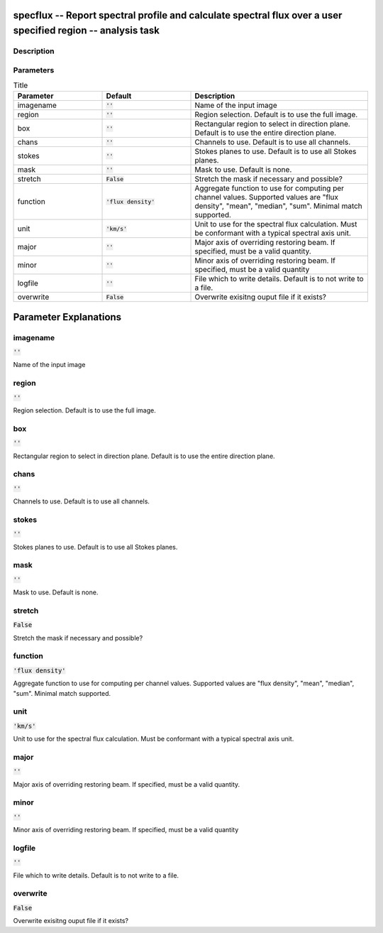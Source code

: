 specflux -- Report spectral profile and calculate spectral flux over a user specified region -- analysis task
=======================================

Description
---------------------------------------



Parameters
---------------------------------------

.. list-table:: Title
   :widths: 25 25 50 
   :header-rows: 1
   
   * - Parameter
     - Default
     - Description
   * - imagename
     - :code:`''`
     - Name of the input image
   * - region
     - :code:`''`
     - Region selection. Default is to use the full image.
   * - box
     - :code:`''`
     - Rectangular region to select in direction plane. Default is to use the entire direction plane.
   * - chans
     - :code:`''`
     - Channels to use. Default is to use all channels.
   * - stokes
     - :code:`''`
     - Stokes planes to use. Default is to use all Stokes planes.
   * - mask
     - :code:`''`
     - Mask to use. Default is none.
   * - stretch
     - :code:`False`
     - Stretch the mask if necessary and possible?
   * - function
     - :code:`'flux density'`
     - Aggregate function to use for computing per channel values. Supported values are "flux density", "mean", "median", "sum". Minimal match supported.
   * - unit
     - :code:`'km/s'`
     - Unit to use for the spectral flux calculation. Must be conformant with a typical spectral axis unit.
   * - major
     - :code:`''`
     - Major axis of overriding restoring beam. If specified, must be a valid quantity.
   * - minor
     - :code:`''`
     - Minor axis of overriding restoring beam. If specified, must be a valid quantity
   * - logfile
     - :code:`''`
     - File which to write details. Default is to not write to a file.
   * - overwrite
     - :code:`False`
     - Overwrite exisitng ouput file if it exists?


Parameter Explanations
=======================================



imagename
---------------------------------------

:code:`''`

Name of the input image


region
---------------------------------------

:code:`''`

Region selection. Default is to use the full image.


box
---------------------------------------

:code:`''`

Rectangular region to select in direction plane. Default is to use the entire direction plane.


chans
---------------------------------------

:code:`''`

Channels to use. Default is to use all channels.


stokes
---------------------------------------

:code:`''`

Stokes planes to use. Default is to use all Stokes planes.


mask
---------------------------------------

:code:`''`

Mask to use. Default is none.


stretch
---------------------------------------

:code:`False`

Stretch the mask if necessary and possible? 


function
---------------------------------------

:code:`'flux density'`

Aggregate function to use for computing per channel values. Supported values are "flux density", "mean", "median", "sum". Minimal match supported.


unit
---------------------------------------

:code:`'km/s'`

Unit to use for the spectral flux calculation. Must be conformant with a typical spectral axis unit.


major
---------------------------------------

:code:`''`

Major axis of overriding restoring beam. If specified, must be a valid quantity.


minor
---------------------------------------

:code:`''`

Minor axis of overriding restoring beam. If specified, must be a valid quantity


logfile
---------------------------------------

:code:`''`

File which to write details. Default is to not write to a file.


overwrite
---------------------------------------

:code:`False`

Overwrite exisitng ouput file if it exists?




